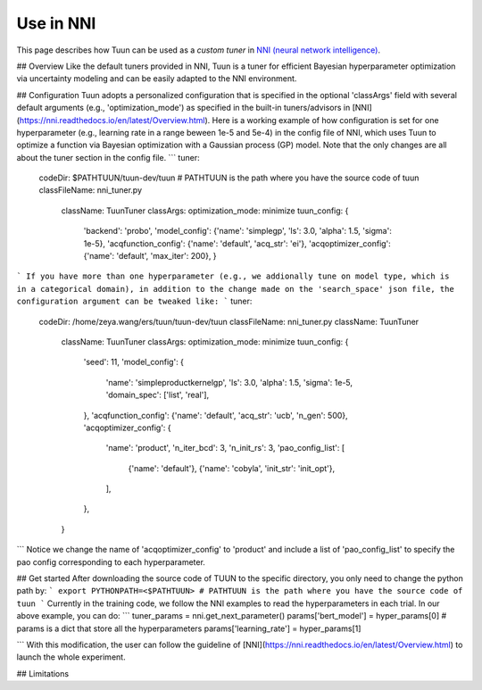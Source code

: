 Use in NNI
==========

This page describes how Tuun can be used as a *custom tuner* in `NNI (neural network
intelligence) <https://github.com/microsoft/nni>`_.

## Overview
Like the default tuners provided in NNI, Tuun is a tuner for efficient Bayesian hyperparameter optimization via uncertainty modeling and can be easily adapted to the NNI environment.

## Configuration
Tuun adopts a personalized configuration that is specified in the optional 'classArgs' field with several default arguments (e.g., 'optimization_mode') as specified in the built-in tuners/advisors in [NNI](https://nni.readthedocs.io/en/latest/Overview.html). Here is a working example of how configuration is set for one hyperparameter (e.g., learning rate in a range beween 1e-5 and 5e-4) in the config file of NNI, which uses Tuun to optimize a function via Bayesian optimization with a Gaussian process (GP) model. Note that the only changes are all about the tuner section in the config file. 
```
tuner:
  codeDir: $PATHTUUN/tuun-dev/tuun # PATHTUUN is the path where you have the source code of tuun
  classFileName: nni_tuner.py
    className: TuunTuner
    classArgs:
    optimization_mode: minimize
    tuun_config: {
        'backend': 'probo',
        'model_config': {'name': 'simplegp', 'ls': 3.0, 'alpha': 1.5, 'sigma': 1e-5},
        'acqfunction_config': {'name': 'default', 'acq_str': 'ei'},
        'acqoptimizer_config': {'name': 'default', 'max_iter': 200},
        } 
```
If you have more than one hyperparameter (e.g., we addionally tune on model type, which is in a categorical domain), in addition to the change made on the 'search_space' json file, the configuration argument can be tweaked like:
```
tuner:
  codeDir: /home/zeya.wang/ers/tuun/tuun-dev/tuun
  classFileName: nni_tuner.py
  className: TuunTuner
    className: TuunTuner
    classArgs:
    optimization_mode: minimize
    tuun_config: {
        'seed': 11,
        'model_config': {
            'name': 'simpleproductkernelgp',
            'ls': 3.0,
            'alpha': 1.5,
            'sigma': 1e-5,
            'domain_spec': ['list', 'real'],
        },
        'acqfunction_config': {'name': 'default', 'acq_str': 'ucb', 'n_gen': 500},
        'acqoptimizer_config': {
            'name': 'product',
            'n_iter_bcd': 3,
            'n_init_rs': 3,
            'pao_config_list': [
                {'name': 'default'},
                {'name': 'cobyla', 'init_str': 'init_opt'},
            ],
        },
    } 
```
Notice we change the name of 'acqoptimizer_config' to 'product' and include a list of 'pao_config_list' to specify the pao config corresponding to each hyperparameter. 

## Get started
After downloading the source code of TUUN to the specific directory, you only need to change the python path by:
```
export PYTHONPATH=<$PATHTUUN> # PATHTUUN is the path where you have the source code of tuun 
```
Currently in the training code, we follow the NNI examples to read the hyperparameters in each trial. In our above example, you can do:
```
tuner_params = nni.get_next_parameter()
params['bert_model'] = hyper_params[0]   # params is a dict that store all the hyperparameters
params['learning_rate'] = hyper_params[1]

```
With this modification, the user can follow the guideline of [NNI](https://nni.readthedocs.io/en/latest/Overview.html) to launch the whole experiment.

## Limitations
